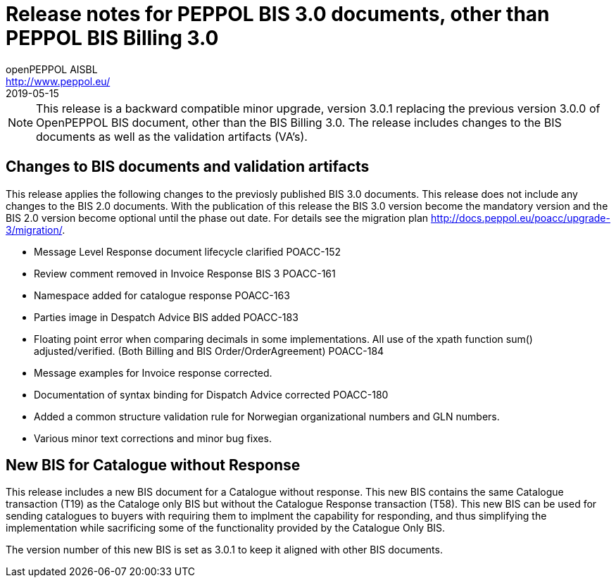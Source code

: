 = Release notes for PEPPOL BIS 3.0 documents, other than PEPPOL BIS Billing 3.0
openPEPPOL AISBL <http://www.peppol.eu/>
2019-05-15
:icons: font
:source-highlighter: coderay
:sourcedir: .
:imagesdir: images
:title-logo-image: peppol.png

[NOTE]
====
This release is a backward compatible minor upgrade, version 3.0.1 replacing the previous version 3.0.0 of OpenPEPPOL BIS document, other than the BIS Billing 3.0. The release includes changes to the BIS documents as well as the validation artifacts (VA's).
====

== Changes to BIS documents and validation artifacts
This release applies the following changes to the previosly published BIS 3.0 documents. This release does not include any changes to the BIS 2.0 documents. With the publication of this release the BIS 3.0 version become the mandatory version and the BIS 2.0 version become optional until the phase out date. For details see the migration plan <http://docs.peppol.eu/poacc/upgrade-3/migration/>.

* Message Level Response document lifecycle clarified	POACC-152
* Review comment removed in Invoice Response BIS 3	POACC-161
* Namespace added for catalogue response	POACC-163
* Parties image in Despatch Advice BIS added	POACC-183
* Floating point error when comparing decimals in some implementations. All use of the xpath function sum() adjusted/verified. (Both Billing and BIS Order/OrderAgreement)	POACC-184
* Message examples for Invoice response corrected.
* Documentation of syntax binding for Dispatch Advice corrected POACC-180
* Added a common structure validation rule for Norwegian organizational numbers and GLN numbers.
* Various minor text corrections and minor bug fixes.


== New BIS for Catalogue without Response
This release includes a new BIS document for a Catalogue without response. This new BIS contains the same Catalogue transaction (T19) as the Cataloge only BIS but without the Catalogue Response transaction (T58). This new BIS can be used for sending catalogues to buyers with requiring them to implment the capability for responding, and thus simplifying the implementation while sacrificing some of the functionality provided by the Catalogue Only BIS.

The version number of this new BIS is set as 3.0.1 to keep it aligned with other BIS documents.

